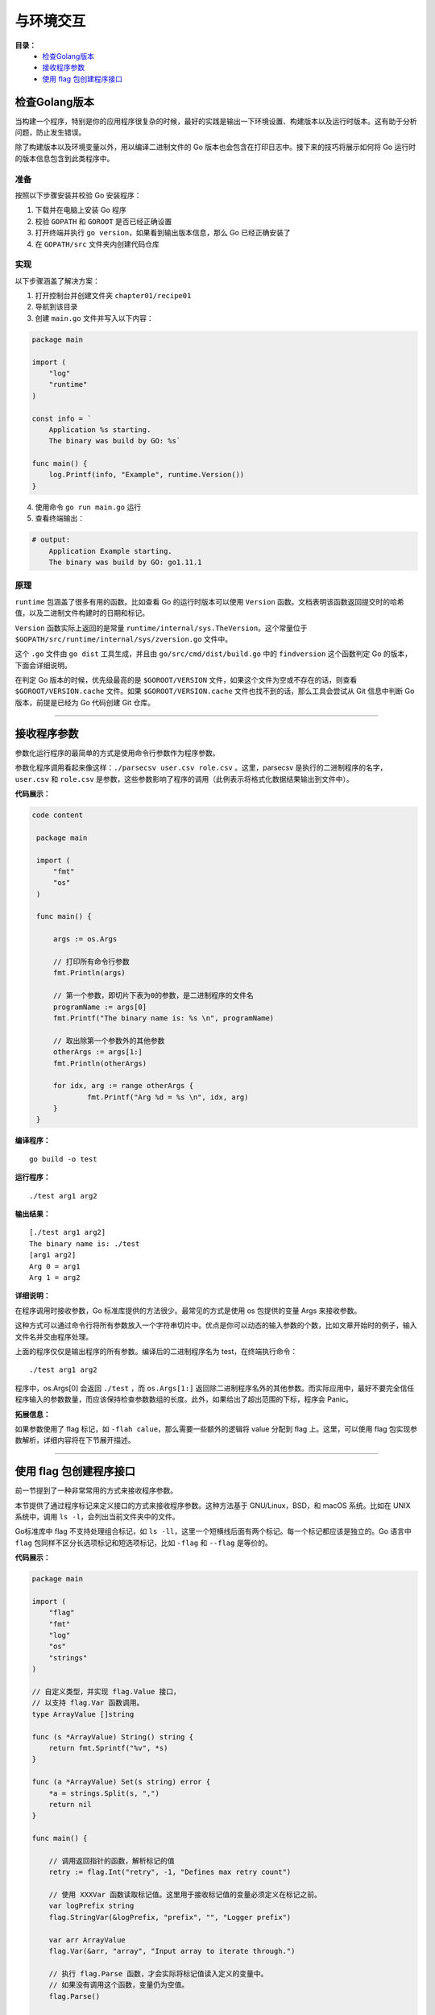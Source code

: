 .. _chapter1:

与环境交互
############

**目录：**
    * `检查Golang版本`_
    * `接收程序参数`_
    * `使用 flag 包创建程序接口`_

检查Golang版本
=================

当构建一个程序，特别是你的应用程序很复杂的时候，最好的实践是输出一下环境设置、构建版本以及\
运行时版本。这有助于分析问题，防止发生错误。

除了构建版本以及环境变量以外，用以编译二进制文件的 Go 版本也会包含在打印日志中。接下来的\
技巧将展示如何将 Go 运行时的版本信息包含到此类程序中。

准备
------

按照以下步骤安装并校验 Go 安装程序：

1. 下载并在电脑上安装 Go 程序
#. 校验 ``GOPATH`` 和 ``GOROOT`` 是否已经正确设置
#. 打开终端并执行 ``go version``，如果看到输出版本信息，那么 Go 已经正确安装了
#. 在 ``GOPATH/src`` 文件夹内创建代码仓库


实现
------

以下步骤涵盖了解决方案：

1. 打开控制台并创建文件夹 ``chapter01/recipe01``
2. 导航到该目录
3. 创建 ``main.go`` 文件并写入以下内容：

.. code-block:: go

    package main

    import (
        "log"
        "runtime"
    )

    const info = `
        Application %s starting.
        The binary was build by GO: %s`

    func main() {
        log.Printf(info, "Example", runtime.Version())
    }

4. 使用命令 ``go run main.go`` 运行
5. 查看终端输出：

.. code:: bash

    # output:
        Application Example starting.
        The binary was build by GO: go1.11.1

原理
------

``runtime`` 包涵盖了很多有用的函数。比如查看 Go 的运行时版本可以使用 ``Version`` 函数。\
文档表明该函数返回提交时的哈希值，以及二进制文件构建时的日期和标记。

``Version`` 函数实际上返回的是常量  ``runtime/internal/sys.TheVersion``。\
这个常量位于 ``$GOPATH/src/runtime/internal/sys/zversion.go`` 文件中。

这个 ``.go`` 文件由 ``go dist`` 工具生成，并且由 ``go/src/cmd/dist/build.go`` 中\
的 ``findversion`` 这个函数判定 Go 的版本，下面会详细说明。

在判定 Go 版本的时候，优先级最高的是 ``$GOROOT/VERSION`` 文件，如果这个文件为空或不存\
在的话，则查看 ``$GOROOT/VERSION.cache`` 文件。如果 ``$GOROOT/VERSION.cache`` \
文件也找不到的话，那么工具会尝试从 Git 信息中判断 Go 版本，前提是已经为 Go 代码\
创建 Git 仓库。

################################

接收程序参数
==============

参数化运行程序的最简单的方式是使用命令行参数作为程序参数。

参数化程序调用看起来像这样：``./parsecsv user.csv role.csv`` 。这里，parsecsv 是执行的二进制程序的名字，``user.csv`` \
和 ``role.csv`` 是参数，这些参数影响了程序的调用（此例表示将格式化数据结果输出到文件中）。

**代码展示：**

.. code-block:: go

   code content

    package main

    import (
    	"fmt"
    	"os"
    )

    func main() {

    	args := os.Args

    	// 打印所有命令行参数
    	fmt.Println(args)

    	// 第一个参数，即切片下表为0的参数，是二进制程序的文件名
    	programName := args[0]
    	fmt.Printf("The binary name is: %s \n", programName)

    	// 取出除第一个参数外的其他参数
    	otherArgs := args[1:]
    	fmt.Println(otherArgs)

    	for idx, arg := range otherArgs {
    		fmt.Printf("Arg %d = %s \n", idx, arg)
    	}
    }

**编译程序：**

::

    go build -o test

**运行程序：**

::

    ./test arg1 arg2

**输出结果：**

::

    [./test arg1 arg2]
    The binary name is: ./test
    [arg1 arg2]
    Arg 0 = arg1
    Arg 1 = arg2

**详细说明：**

在程序调用时接收参数，Go 标准库提供的方法很少。最常见的方式是使用 os 包提供的变量 Args 来接收参数。

这种方式可以通过命令行将所有参数放入一个字符串切片中。优点是你可以动态的输入参数的个数，比如文章开始时的例子，输入文件名并交由程序处理。

上面的程序仅仅是输出程序的所有参数。编译后的二进制程序名为 test，在终端执行命令：

::

    ./test arg1 arg2

程序中，os.Args[0] 会返回 ``./test`` ，而 ``os.Args[1:]`` 返回除二进制程序名外的其他参数。而实际应用中，最好不要完全信任程序输入\
的参数数量，而应该保持检查参数数组的长度。此外，如果给出了超出范围的下标，程序会 Panic。

**拓展信息：**

如果参数使用了 flag 标记，如 ``-flah calue``，那么需要一些额外的逻辑将 value 分配到 flag 上。这里，可以使用 flag 包实现参数解析，\
详细内容将在下节展开描述。

##########################################

使用 flag 包创建程序接口
=============================

前一节提到了一种非常常用的方式来接收程序参数。

本节提供了通过程序标记来定义接口的方式来接收程序参数。这种方法基于 GNU/Linux，BSD，和 macOS 系统。比如在 UNIX 系统中，调用 ``ls -l``，\
会列出当前文件夹中的文件。

Go标准库中 flag 不支持处理组合标记，如 ``ls -ll``，这里一个短横线后面有两个标记。每一个标记都应该是独立的。Go 语言中 ``flag`` \
包同样不区分长选项标记和短选项标记，比如 ``-flag`` 和 ``--flag`` 是等价的。

**代码展示：**

.. code-block:: go

    package main

    import (
        "flag"
        "fmt"
        "log"
        "os"
        "strings"
    )

    // 自定义类型，并实现 flag.Value 接口，
    // 以支持 flag.Var 函数调用。
    type ArrayValue []string

    func (s *ArrayValue) String() string {
        return fmt.Sprintf("%v", *s)
    }

    func (a *ArrayValue) Set(s string) error {
        *a = strings.Split(s, ",")
        return nil
    }

    func main() {

        // 调用返回指针的函数，解析标记的值
        retry := flag.Int("retry", -1, "Defines max retry count")

        // 使用 XXXVar 函数读取标记值。这里用于接收标记值的变量必须定义在标记之前。
        var logPrefix string
        flag.StringVar(&logPrefix, "prefix", "", "Logger prefix")

        var arr ArrayValue
        flag.Var(&arr, "array", "Input array to iterate through.")

        // 执行 flag.Parse 函数，才会实际将标记值读入定义的变量中。
        // 如果没有调用这个函数，变量仍为空值。
        flag.Parse()

        logger := log.New(os.Stdout, logPrefix, log.Ldate)

        retryCount := 0
        for retryCount < *retry {
            logger.Println("Retrying connection")
            logger.Printf("Sending array %v\n", arr)
            retryCount++
        }
    }

**编译程序：**

::

    go build -o util

**运行程序：**

::

    ./util -retry 2 -prefix=example -array=1,2

**输出结果：**

::

    example2019/10/31 Retrying connection
    example2019/10/31 Sending array [1 2]
    example2019/10/31 Retrying connection
    example2019/10/31 Sending array [1 2]

**详细说明：**

通过代码中使用的标记，可以看到 ``flag`` 包中定义了两种类型的函数。

第一种是单标记类型名，如 ``Int`` 函数。这个函数返回一个指向 ``Integer`` 变量的指针，其值为标记对应解析的结果。

第二种是 ``XXXVar`` 这样的函数。它提供了一类函数，不过你需要为函数提供指向变量的指针。解析出来的标记值会保存到给定的变量中。

Go 标准库同样支持自定义标记类型，不过自定义的类型需要实现 ``flag`` 包中的 ``Value`` 接口。

代码示例中，标记 ``retry`` 定义了连接到终端的重试次数限制，标记 ``prefix`` 定义了每行日志的前缀，标记 ``array`` 定义了\
需要发送到服务器的数组。

在实际使用这些解析到的标记值之前，还有最重要的一点，就是 ``Parse()`` 函数，它会将从 ``Args[1:]`` 中的参数解析为标记定义。\
这个函数必须在标记定义之后、接收实际值之前调用。

前面的代码展示了如何从命令行解析一些数据类型。同样，也可以解析其他内置数据类型。

对于代码中最后一个标记 ``array`` 的用法，表示可以定义自定义类型的标记。注意，``ArrayType`` 实现了 ``flag`` 包中的 \
``Value`` 接口。

**拓展信息：**

在 ``flag`` 包还设计了很多关于标记的接口，可以阅读一下关于 ``FlagSet`` 的文档。


\ `返回顶部⬆︎ <#>`_\
